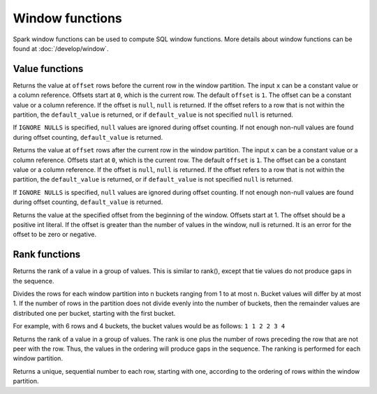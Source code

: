 ================
Window functions
================

Spark window functions can be used to compute SQL window functions.
More details about window functions can be found at :doc:`/develop/window`.

Value functions
---------------

.. function:: lag(x[, offset[, default_value]]) -> [same as input]

Returns the value at ``offset`` rows before the current row in the window partition.
The input ``x`` can be a constant value or a column reference. Offsets start at ``0``,
which is the current row. The default ``offset`` is ``1``.  The offset can be a constant
value or a column reference. If the offset is ``null``, ``null`` is returned. If the
offset refers to a row that is not within the partition, the ``default_value`` is returned,
or if ``default_value`` is not specified ``null`` is returned.

If ``IGNORE NULLS`` is specified, ``null`` values are ignored during offset counting.
If not enough non-null values are found during offset counting, ``default_value``
is returned.

.. function:: lead(x[, offset[, default_value]]) -> [same as input]

Returns the value at ``offset`` rows after the current row in the window partition.
The input ``x`` can be a constant value or a column reference. Offsets start at ``0``,
which is the current row. The default ``offset`` is ``1``. The offset can be a constant
value or a column reference. If the offset is ``null``, ``null`` is returned. If the
offset refers to a row that is not within the partition, the ``default_value`` is returned,
or if ``default_value`` is not specified ``null`` is returned.

If ``IGNORE NULLS`` is specified, ``null`` values are ignored during offset counting.
If not enough non-null values are found during offset counting, ``default_value``
is returned.

.. function:: nth_value(x, offset) -> [same as input]
   :noindex:

Returns the value at the specified offset from the beginning of the window. Offsets start at 1.
The offset should be a positive int literal. If the offset is greater than the number of values
in the window, null is returned. It is an error for the offset to be zero or negative.

Rank functions
---------------

.. spark:function:: dense_rank() -> integer

Returns the rank of a value in a group of values. This is similar to rank(), except that tie values do not produce gaps in the sequence.

.. spark:function:: ntile(n) -> integer

Divides the rows for each window partition into n buckets ranging from 1 to at most ``n``. Bucket values will differ by at most 1. If the number of rows in the partition does not divide evenly into the number of buckets, then the remainder values are distributed one per bucket, starting with the first bucket.

For example, with 6 rows and 4 buckets, the bucket values would be as follows: ``1 1 2 2 3 4``

.. spark:function:: rank() -> integer

Returns the rank of a value in a group of values. The rank is one plus the number of rows preceding the row that are not peer with the row. Thus, the values in the ordering will produce gaps in the sequence. The ranking is performed for each window partition.

.. spark:function:: row_number() -> integer

Returns a unique, sequential number to each row, starting with one, according to the ordering of rows within the window partition.

